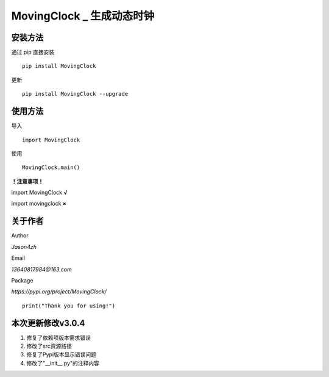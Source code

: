
MovingClock \_ 生成动态时钟
==================================

|License| |Pypi| |Author| |Github|

安装方法
--------

通过 pip 直接安装

::

   pip install MovingClock

更新

::

   pip install MovingClock --upgrade

使用方法
--------

导入

::

   import MovingClock

使用

::

   MovingClock.main()

**！注意事项！**

import MovingClock **√**

import movingclock **×**

关于作者
--------
Author

*Jason4zh*

Email

*13640817984@163.com*

Package

*https://pypi.org/project/MovingClock/*


::

   print("Thank you for using!")



本次更新修改v3.0.4
------------------

1. 修复了依赖项版本需求错误

2. 修改了src资源路径

3. 修复了Pypi版本显示错误问题

4. 修改了"__init__.py"的注释内容

.. |License| image:: https://img.shields.io/pypi/l/MovingClock
   :target: https://github.com/Jason4zh/MovingClock/blob/main/LICENSE
.. |Pypi| image:: https://img.shields.io/badge/Pypi-v3.0-blue
   :target: https://pypi.org/project/MovingClock
.. |Author| image:: https://img.shields.io/badge/Author-Jason4zh-green
   :target: https://pypi.org/user/Jason4zh
.. |Github| image:: https://img.shields.io/badge/Github-Jason4zh-red
   :target: https://github.com/Jason4zh/MovingClock
